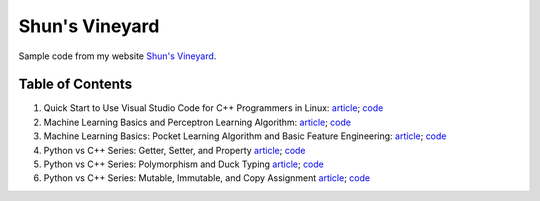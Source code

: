 Shun's Vineyard
===============

Sample code from my website `Shun's Vineyard`_.

.. _`Shun's Vineyard`: https://shunsvineyard.info

Table of Contents
-----------------

1. Quick Start to Use Visual Studio Code for C++ Programmers in Linux: `article <https://shunsvineyard.info/2017/04/30/quick-start-to-use-visual-studio-code-for-c-programmers-in-linux/>`_; `code <https://github.com/shunsvineyard/shunsvineyard/tree/master/quick-start-to-use-visual-studio-code-for-cpp-programmers-in-linux>`_
2. Machine Learning Basics and Perceptron Learning Algorithm: `article <https://shunsvineyard.info/2017/10/22/machine-learning-basics-and-perceptron-learning-algorithm/>`_; `code <https://github.com/shunsvineyard/shunsvineyard/tree/master/machine-learning-basics-and-perceptron-learning-algorithm>`_
3. Machine Learning Basics: Pocket Learning Algorithm and Basic Feature Engineering: `article <https://shunsvineyard.info/2018/02/11/machine-learning-basics-pocket-learning-algorithm-and-basic-feature-engineering/>`_; `code <https://github.com/shunsvineyard/shunsvineyard/tree/master/pocket-learning-algorithm-and-feature-engineering>`_
4. Python vs C++ Series: Getter, Setter, and Property `article <https://shunsvineyard.info/2021/09/25/python-vs-c-series-getter-setter-and-property/>`_; `code <https://github.com/shunsvineyard/shunsvineyard/tree/main/python_vs_cpp_series/getter_setter_and_property>`_
5. Python vs C++ Series: Polymorphism and Duck Typing `article <https://shunsvineyard.info/2021/10/10/python-vs-c-series-polymorphism-and-duck-typing/>`_; `code <https://github.com/shunsvineyard/shunsvineyard/tree/main/python_vs_cpp_series/polymorphism_and_duck_typing>`_
6. Python vs C++ Series: Mutable, Immutable, and Copy Assignment `article <https://shunsvineyard.info/2021/10/19/python-vs-c-series-mutable-immutable-and-copy-assignment/>`_; `code <https://github.com/shunsvineyard/shunsvineyard/tree/main/python_vs_cpp_series/mutable_immutable_and_copy_assignment>`_
